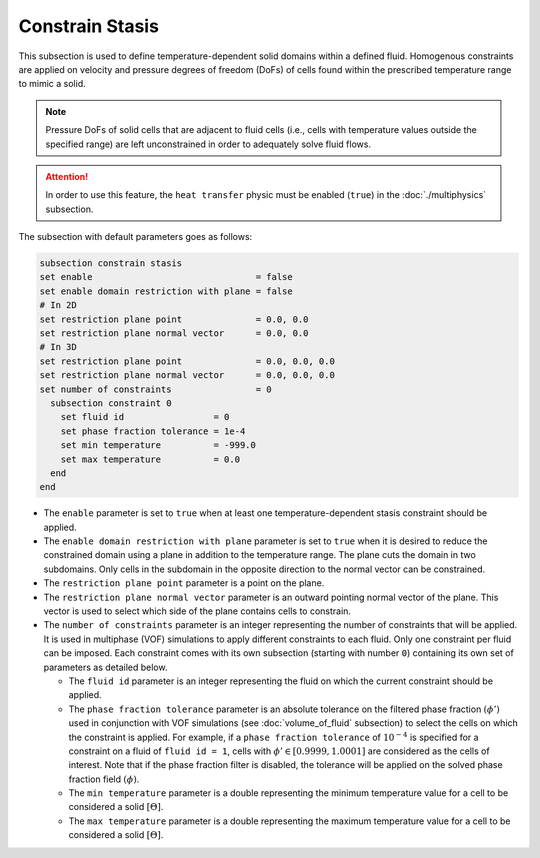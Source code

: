 =================
Constrain Stasis
=================

This subsection is used to define temperature-dependent solid domains within a defined fluid.
Homogenous constraints are applied on velocity and pressure degrees of freedom (DoFs) of cells found within the prescribed temperature range to mimic a solid.

.. note::
  Pressure DoFs of solid cells that are adjacent to fluid cells (i.e., cells with temperature values outside the specified range) are left unconstrained in order to adequately solve fluid flows.

.. attention::
    In order to use this feature, the ``heat transfer`` physic must be enabled (``true``) in the :doc:`./multiphysics` subsection.

The subsection with default parameters goes as follows:

.. code-block:: text

    subsection constrain stasis
    set enable                               = false
    set enable domain restriction with plane = false
    # In 2D
    set restriction plane point              = 0.0, 0.0
    set restriction plane normal vector      = 0.0, 0.0
    # In 3D
    set restriction plane point              = 0.0, 0.0, 0.0
    set restriction plane normal vector      = 0.0, 0.0, 0.0
    set number of constraints                = 0
      subsection constraint 0
        set fluid id                 = 0
        set phase fraction tolerance = 1e-4
        set min temperature          = -999.0
        set max temperature          = 0.0
      end
    end

* The ``enable`` parameter is set to ``true`` when at least one temperature-dependent stasis constraint should be applied.

* The ``enable domain restriction with plane`` parameter is set to ``true`` when it is desired to reduce the constrained domain using a plane in addition to the temperature range. The plane cuts the domain in two subdomains. Only cells in the subdomain in the opposite direction to the normal vector can be constrained.

* The ``restriction plane point`` parameter is a point on the plane.

* The ``restriction plane normal vector`` parameter is an outward pointing normal vector of the plane. This vector is used to select which side of the plane contains cells to constrain.

* The ``number of constraints`` parameter is an integer representing the number of constraints that will be applied. It is used in multiphase (VOF) simulations to apply different constraints to each fluid. Only one constraint per fluid can be imposed. Each constraint comes with its own subsection (starting with number ``0``) containing its own set of parameters as detailed below.

  * The ``fluid id`` parameter is an integer representing the fluid on which the current constraint should be applied.

  * The ``phase fraction tolerance`` parameter is an absolute tolerance on the filtered phase fraction :math:`(\phi')` used in conjunction with VOF simulations (see :doc:`volume_of_fluid` subsection) to select the cells on which the constraint is applied. For example, if a ``phase fraction tolerance`` of :math:`10^{-4}` is specified for a constraint on a fluid of ``fluid id = 1``, cells with :math:`\phi' \in [0.9999,1.0001]` are considered as the cells of interest. Note that if the phase fraction filter is disabled, the tolerance will be applied on the solved phase fraction field :math:`(\phi)`.

  * The ``min temperature`` parameter is a double representing the minimum temperature value for a cell to be considered a solid :math:`[\Theta]`.

  * The ``max temperature`` parameter is a double representing the maximum temperature value for a cell to be considered a solid :math:`[\Theta]`.

